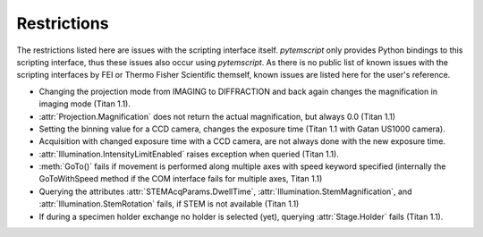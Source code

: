 .. _restrictions:

Restrictions
============

The restrictions listed here are issues with the scripting interface itself. `pytemscript` only provides Python bindings
to this scripting interface, thus these issues also occur using `pytemscript`. As there is no public list of known issues
with the scripting interfaces by FEI or Thermo Fisher Scientific themself, known issues are listed here for the user's
reference.

* Changing the projection mode from IMAGING to DIFFRACTION and back again changes the magnification in imaging
  mode (Titan 1.1).
* :attr:`Projection.Magnification` does not return the actual magnification, but always 0.0 (Titan 1.1)
* Setting the binning value for a CCD camera, changes the exposure time (Titan 1.1 with Gatan US1000 camera).
* Acquisition with changed exposure time with a CCD camera, are not always done with the new exposure time.
* :attr:`Illumination.IntensityLimitEnabled` raises exception when queried (Titan 1.1).
* :meth:`GoTo()` fails if movement is performed along multiple axes with speed keyword specified (internally the
  GoToWithSpeed method if the COM interface fails for multiple axes, Titan 1.1)
* Querying the attributes :attr:`STEMAcqParams.DwellTime`, :attr:`Illumination.StemMagnification`, and
  :attr:`Illumination.StemRotation` fails, if STEM is not available (Titan 1.1)
* If during a specimen holder exchange no holder is selected (yet), querying :attr:`Stage.Holder` fails (Titan 1.1).
